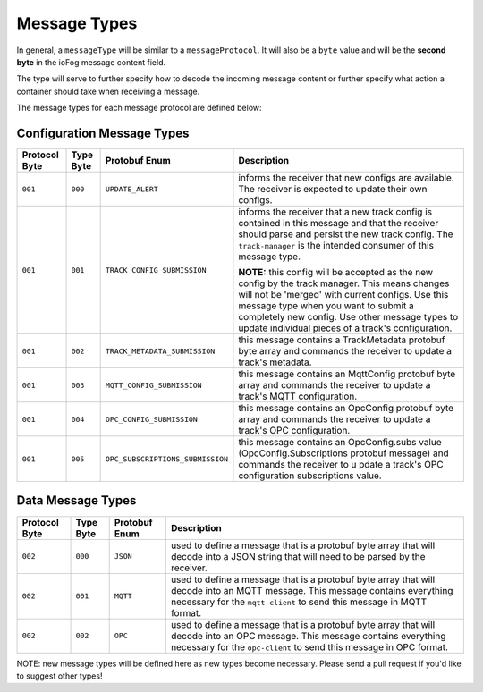 .. _developer-messageTypes:

#############
Message Types
#############

In general, a ``messageType`` will be similar to a ``messageProtocol``. It will also be a ``byte`` value and will be the **second byte** in the ioFog message content field. 

The type will serve to further specify how to decode the incoming message content or further specify what action a container should take when receiving a message.

The message types for each message protocol are defined below:

Configuration Message Types
===========================

+---------------+-----------+----------------------------------+-----------------------------------------------------------------------------------------------------------------------------------------------------------------------------------------------------------------------------------------------------------------------------------------------------+
| Protocol Byte | Type Byte |          Protobuf Enum           |                                                                                                                                             Description                                                                                                                                             |
+===============+===========+==================================+=====================================================================================================================================================================================================================================================================================================+
| ``001``       | ``000``   | ``UPDATE_ALERT``                 | informs the receiver that new configs are available. The receiver is expected to update their own configs.                                                                                                                                                                                          |
+---------------+-----------+----------------------------------+-----------------------------------------------------------------------------------------------------------------------------------------------------------------------------------------------------------------------------------------------------------------------------------------------------+
| ``001``       | ``001``   | ``TRACK_CONFIG_SUBMISSION``      | informs the receiver that a new track config is contained in this message and that the receiver should parse and persist the new track config. The ``track-manager`` is the intended consumer of this message type.                                                                                 |
|               |           |                                  |                                                                                                                                                                                                                                                                                                     |
|               |           |                                  | **NOTE:** this config will be accepted as the new config by the track manager. This means changes will not be 'merged' with current configs. Use this message type when you want to submit a completely new config. Use other message types to update individual pieces of a track's configuration. |
+---------------+-----------+----------------------------------+-----------------------------------------------------------------------------------------------------------------------------------------------------------------------------------------------------------------------------------------------------------------------------------------------------+
| ``001``       | ``002``   | ``TRACK_METADATA_SUBMISSION``    | this message contains a TrackMetadata protobuf byte array and commands the receiver to update a track's metadata.                                                                                                                                                                                   |
+---------------+-----------+----------------------------------+-----------------------------------------------------------------------------------------------------------------------------------------------------------------------------------------------------------------------------------------------------------------------------------------------------+
| ``001``       | ``003``   | ``MQTT_CONFIG_SUBMISSION``       | this message contains an MqttConfig protobuf byte array and commands the receiver to update a track's MQTT configuration.                                                                                                                                                                           |
+---------------+-----------+----------------------------------+-----------------------------------------------------------------------------------------------------------------------------------------------------------------------------------------------------------------------------------------------------------------------------------------------------+
| ``001``       | ``004``   | ``OPC_CONFIG_SUBMISSION``        | this message contains an OpcConfig protobuf byte array and commands the receiver to update a track's OPC configuration.                                                                                                                                                                             |
+---------------+-----------+----------------------------------+-----------------------------------------------------------------------------------------------------------------------------------------------------------------------------------------------------------------------------------------------------------------------------------------------------+
| ``001``       | ``005``   | ``OPC_SUBSCRIPTIONS_SUBMISSION`` | this message contains an OpcConfig.subs value (OpcConfig.Subscriptions protobuf message) and commands the receiver to u pdate a track's OPC configuration subscriptions value.                                                                                                                      |
+---------------+-----------+----------------------------------+-----------------------------------------------------------------------------------------------------------------------------------------------------------------------------------------------------------------------------------------------------------------------------------------------------+


Data Message Types
==================
+---------------+-----------+---------------+-------------------------------------------------------------------------------------------------------------------------------------------------------------------------------------------------------+
| Protocol Byte | Type Byte | Protobuf Enum |                                                                                              Description                                                                                              |
+===============+===========+===============+=======================================================================================================================================================================================================+
| ``002``       | ``000``   | ``JSON``      | used to define a message that is a protobuf byte array that will decode into a JSON string that will need to be parsed by the receiver.                                                               |
+---------------+-----------+---------------+-------------------------------------------------------------------------------------------------------------------------------------------------------------------------------------------------------+
| ``002``       | ``001``   | ``MQTT``      | used to define a message that is a protobuf byte array that will decode into an MQTT message. This message contains everything necessary for the ``mqtt-client`` to send this message in MQTT format. |
+---------------+-----------+---------------+-------------------------------------------------------------------------------------------------------------------------------------------------------------------------------------------------------+
| ``002``       | ``002``   | ``OPC``       | used to define a message that is a protobuf byte array that will decode into an OPC message. This message contains everything necessary for the ``opc-client`` to send this message in OPC format.    |
+---------------+-----------+---------------+-------------------------------------------------------------------------------------------------------------------------------------------------------------------------------------------------------+

NOTE: new message types will be defined here as new types become necessary. Please send a pull request if you'd like to suggest other types!
